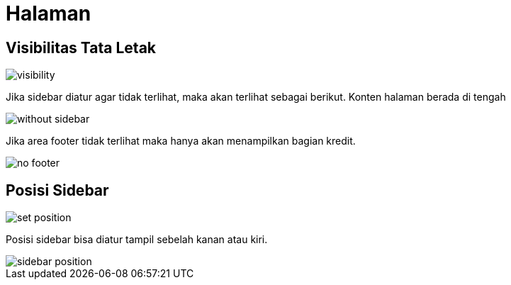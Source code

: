 = Halaman

== Visibilitas Tata Letak

image::visibility.png[align=center]

Jika sidebar diatur agar tidak terlihat, maka akan terlihat sebagai berikut. Konten halaman berada di tengah

image::without-sidebar.jpeg[align=center]

Jika area footer tidak terlihat maka hanya akan menampilkan bagian kredit.

image::no-footer.jpeg[align=center]

== Posisi Sidebar

image::set-position.png[align=center]

Posisi sidebar bisa diatur tampil sebelah kanan atau kiri.

image::sidebar-position.jpeg[align=center]

